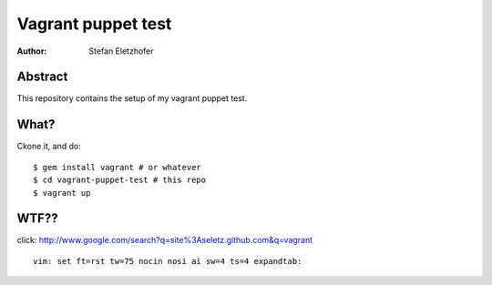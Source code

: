 ===================
Vagrant puppet test
===================

:Author:    Stefan Eletzhofer

Abstract
========

This repository contains the setup of my vagrant puppet test.

What?
=====

Ckone it, and do::

    $ gem install vagrant # or whatever
    $ cd vagrant-puppet-test # this repo
    $ vagrant up

WTF??
=====

click: http://www.google.com/search?q=site%3Aseletz.github.com&q=vagrant

::

 vim: set ft=rst tw=75 nocin nosi ai sw=4 ts=4 expandtab:
